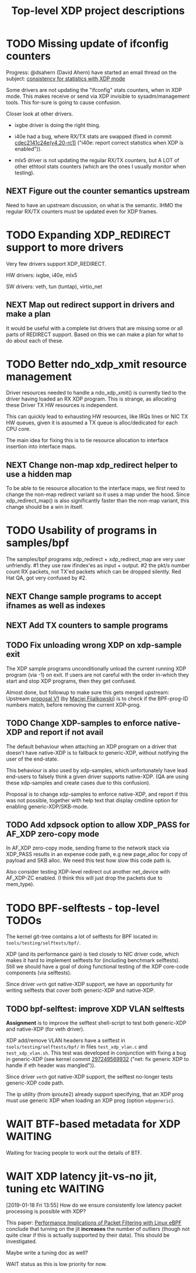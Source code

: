 #+TITLE: Top-level XDP project descriptions
#+CATEGORY: XDP
#+OPTIONS: ^:nil

* TODO Missing update of ifconfig counters

Progress: @dsahern (David Ahern) have started an email thread on the
subject: [[https://www.spinics.net/lists/netdev/msg535239.html][consistency for statistics with XDP mode]]

Some drivers are not updating the "ifconfig" stats counters,
when in XDP mode.  This makes receive or send via XDP invisible to
sysadm/management tools.  This for-sure is going to cause confusion.

Closer look at other drivers.

 - ixgbe driver is doing the right thing.

 - i40e had a bug, where RX/TX stats are swapped (fixed in
   commit [[https://git.kernel.org/torvalds/c/cdec2141c24e][cdec2141c24e(v4.20-rc1)]]
   ("i40e: report correct statistics when XDP is enabled")).

 - mlx5 driver is not updating the regular RX/TX counters, but A LOT
   of other ethtool stats counters (which are the ones I usually
   monitor when testing).

** NEXT Figure out the counter semantics upstream
Need to have an upstream discussion, on what is the semantic.  IHMO
the regular RX/TX counters must be updated even for XDP frames.


* TODO Expanding XDP_REDIRECT support to more drivers

Very few drivers support XDP_REDIRECT.

HW drivers: ixgbe, i40e, mlx5

SW drivers: veth, tun (tuntap), virtio_net

** NEXT Map out redirect support in drivers and make a plan

It would be useful with a complete list drivers that are missing some or all
parts of REDIRECT support. Based on this we can make a plan for what to do about
each of these.

* TODO Better ndo_xdp_xmit resource management
:PROPERTIES:
:OWNER:    tohojo
:END:

Driver resources needed to handle a ndo_xdp_xmit() is currently tied
to the driver having loaded an RX XDP program. This is strange, as
allocating these Driver TX HW resources is independent.

This can quickly lead to exhausting HW resources, like IRQs lines or
NIC TX HW queues, given it is assumed a TX queue is alloc/dedicated
for each CPU core.

The main idea for fixing this is to tie resource allocation to interface
insertion into interface maps.

** NEXT Change non-map xdp_redirect helper to use a hidden map

To be able to tie resource allocation to the interface maps, we first need to
change the non-map redirect variant so it uses a map under the hood. Since
xdp_redirect_map() is also significantly faster than the non-map variant, this
change should be a win in itself.

* TODO Usability of programs in samples/bpf

The samples/bpf programs xdp_redirect + xdp_redirect_map are very user
unfriendly.  #1 they use raw ifindex'es as input + output. #2 the
pkt/s number count RX packets, not TX'ed packets which can be dropped
silently. Red Hat QA, got very confused by #2.

** NEXT Change sample programs to accept ifnames as well as indexes

** NEXT Add TX counters to sample programs

** TODO Fix unloading wrong XDP on xdp-sample exit

The XDP sample programs unconditionally unload the current running XDP program
(via -1) on exit. If users are not careful with the order in-which they start
and stop XDP programs, then they get confused.

Almost done, but followup to make sure this gets merged upstream:
Upstream [[https://patchwork.ozlabs.org/project/netdev/list/?series=86597&state=%2a][proposal V1]] (by [[https://patchwork.ozlabs.org/project/netdev/list/?submitter=75761][Maciej Fijalkowski]]) is to check if the BPF-prog-ID
numbers match, before removing the current XDP-prog.

** TODO Change XDP-samples to enforce native-XDP and report if not avail

The default behaviour when attaching an XDP program on a driver that doesn't
have native-XDP is to fallback to generic-XDP, without notifying the user of the
end-state.

This behaviour is also used by xdp-samples, which unfortunately have lead
end-users to falsely think a given driver supports native-XDP. (QA are using
these xdp-samples and create cases due to this confusion).

Proposal is to change xdp-samples to enforce native-XDP, and report if this was
not possible, together with help text that display cmdline option for enabling
generic-XDP/SKB-mode.

** TODO Add xdpsock option to allow XDP_PASS for AF_XDP zero-copy mode

In AF_XDP zero-copy mode, sending frame to the network stack via XDP_PASS
results in an expense code path, e.g new page_alloc for copy of payload and SKB
alloc. We need this test how slow this code path is.

Also consider testing XDP-level redirect out another net_device with AF_XDP-ZC
enabled. (I think this will just drop the packets due to mem_type).

* TODO BPF-selftests - top-level TODOs

The kernel git-tree contains a lot of selftests for BPF located in:
=tools/testing/selftests/bpf/=.

XDP (and its performance gain) is tied closely to NIC driver code, which makes
it hard to implement selftests for (including benchmark selftests). Still we
should have a goal of doing functional testing of the XDP core-code components
(via selftests).

Since driver =veth= got native-XDP support, we have an opportunity for writing
selftests that cover both generic-XDP and native-XDP.

** TODO bpf-selftest: improve XDP VLAN selftests

*Assignment* is to improve the selftest shell-script to test both generic-XDP
and native-XDP (for veth driver).

XDP add/remove VLAN headers have a selftest in =tools/testing/selftests/bpf/= in
files =test_xdp_vlan.c= and =test_xdp_vlan.sh=. This test was developed in
conjunction with fixing a bug in generic-XDP (see kernel commit [[https://git.kernel.org/torvalds/c/297249569932][297249569932]]
("net: fix generic XDP to handle if eth header was mangled")).

Since driver =veth= got native-XDP support, the selftest no-longer tests
generic-XDP code path.

The ip utility (from iproute2) already support specifying, that an XDP prog must
use generic XDP when loading an XDP prog (option =xdpgeneric=).

* WAIT BTF-based metadata for XDP                                   :WAITING:

Waiting for tracing people to work out the details of BTF.
* WAIT XDP latency jit-vs-no jit, tuning etc                        :WAITING:
[2019-01-18 Fri 13:55]
How do we ensure consistently low latency packet processing is possible with
XDP?

This paper: [[https://www.net.in.tum.de/fileadmin/bibtex/publications/papers/ITC30-Packet-Filtering-eBPF-XDP.pdf][Performance Implications of Packet Filtering with Linux eBPF]]
conclude that turning on the jit *increases* the number of outliers (though not
quite clear if this is actually supported by their data). This should be
investigated.

Maybe write a tuning doc as well?

WAIT status as this is low priority for now.
